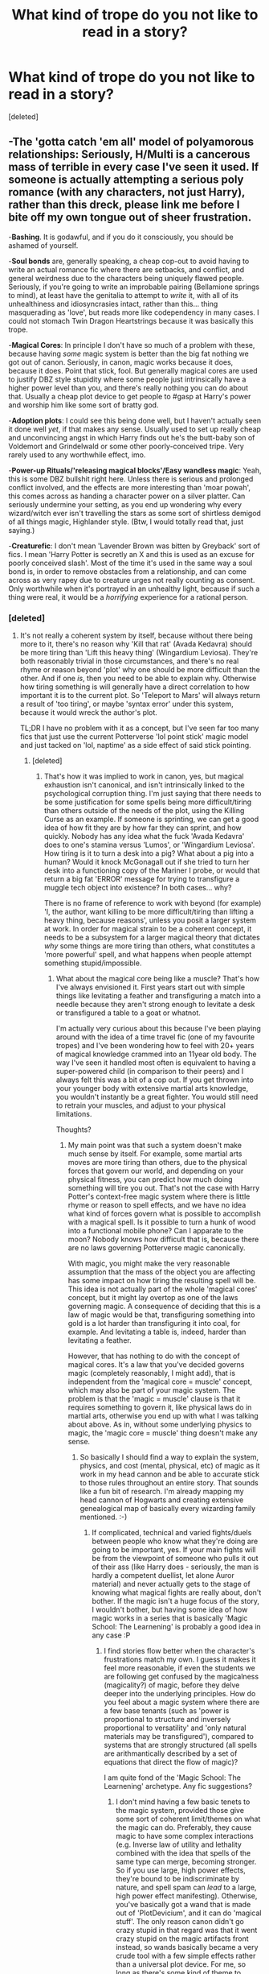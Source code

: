 #+TITLE: What kind of trope do you not like to read in a story?

* What kind of trope do you not like to read in a story?
:PROPERTIES:
:Score: 27
:DateUnix: 1463737217.0
:DateShort: 2016-May-20
:FlairText: Discussion
:END:
[deleted]


** -*The 'gotta catch 'em all' model of polyamorous relationships*: Seriously, H/Multi is a cancerous mass of terrible in every case I've seen it used. If someone is actually attempting a serious poly romance (with any characters, not just Harry), rather than this dreck, please link me before I bite off my own tongue out of sheer frustration.

-*Bashing*. It is godawful, and if you do it consciously, you should be ashamed of yourself.

-*Soul bonds* are, generally speaking, a cheap cop-out to avoid having to write an actual romance fic where there are setbacks, and conflict, and general weirdness due to the characters being uniquely flawed people. Seriously, if you're going to write an improbable pairing (Bellamione springs to mind), at least have the genitalia to attempt to /write/ it, with all of its unhealthiness and idiosyncrasies intact, rather than this... thing masquerading as 'love', but reads more like codependency in many cases. I could not stomach Twin Dragon Heartstrings because it was basically this trope.

-*Magical Cores*: In principle I don't have so much of a problem with these, because having /some/ magic system is better than the big fat nothing we got out of canon. Seriously, in canon, magic works because it does, because it does. Point that stick, fool. But generally magical cores are used to justify DBZ style stupidity where some people just intrinsically have a higher power level than you, and there's really nothing you can do about that. Usually a cheap plot device to get people to #gasp at Harry's power and worship him like some sort of bratty god.

-*Adoption plots*: I could see this being done well, but I haven't actually seen it done well /yet/, if that makes any sense. Usually used to set up really cheap and unconvincing angst in which Harry finds out he's the butt-baby son of Voldemort and Grindelwald or some other poorly-conceived tripe. Very rarely used to any worthwhile effect, imo.

-*Power-up Rituals/'releasing magical blocks'/Easy wandless magic*: Yeah, this is some DBZ bullshit right here. Unless there is serious and prolonged conflict involved, and the effects are more interesting than 'moar powah', this comes across as handing a character power on a silver platter. Can seriously undermine your setting, as you end up wondering why every wizard/witch ever isn't travelling the stars as some sort of shirtless demigod of all things magic, Highlander style. (Btw, I would totally read that, just saying.)

-*Creaturefic*: I don't mean 'Lavender Brown was bitten by Greyback' sort of fics. I mean 'Harry Potter is secretly an X and this is used as an excuse for poorly conceived slash'. Most of the time it's used in the same way a soul bond is, in order to remove obstacles from a relationship, and can come across as very rapey due to creature urges not really counting as consent. Only worthwhile when it's portrayed in an unhealthy light, because if such a thing were real, it would be a /horrifying/ experience for a rational person.
:PROPERTIES:
:Author: LordSunder
:Score: 38
:DateUnix: 1463743890.0
:DateShort: 2016-May-20
:END:

*** [deleted]
:PROPERTIES:
:Score: 5
:DateUnix: 1463745984.0
:DateShort: 2016-May-20
:END:

**** It's not really a coherent system by itself, because without there being more to it, there's no reason why 'Kill that rat' (Avada Kedavra) should be more tiring than 'Lift this heavy thing' (Wingardium Leviosa). They're both reasonably trivial in those circumstances, and there's no real rhyme or reason beyond 'plot' why one should be more difficult than the other. And if one /is/, then you need to be able to explain why. Otherwise how tiring something is will generally have a direct correlation to how important it is to the current plot. So 'Teleport to Mars' will always return a result of 'too tiring', or maybe 'syntax error' under this system, because it would wreck the author's plot.

TL;DR I have no problem with it as a concept, but I've seen far too many fics that just use the current Potterverse 'lol point stick' magic model and just tacked on 'lol, naptime' as a side effect of said stick pointing.
:PROPERTIES:
:Author: LordSunder
:Score: 11
:DateUnix: 1463747005.0
:DateShort: 2016-May-20
:END:

***** [deleted]
:PROPERTIES:
:Score: 4
:DateUnix: 1463748179.0
:DateShort: 2016-May-20
:END:

****** That's how it was implied to work in canon, yes, but magical exhaustion isn't canonical, and isn't intrinsically linked to the psychological corruption thing. I'm just saying that there needs to be some justification for some spells being more difficult/tiring than others outside of the needs of the plot, using the Killing Curse as an example. If someone is sprinting, we can get a good idea of how fit they are by how far they can sprint, and how quickly. Nobody has any idea what the fuck 'Avada Kedavra' does to one's stamina versus 'Lumos', or 'Wingardium Leviosa'. How tiring is it to turn a desk into a pig? What about a pig into a human? Would it knock McGonagall out if she tried to turn her desk into a functioning copy of the Mariner I probe, or would that return a big fat 'ERROR' message for trying to transfigure a muggle tech object into existence? In both cases... why?

There is no frame of reference to work with beyond (for example) 'I, the author, want killing to be more difficult/tiring than lifting a heavy thing, because reasons', unless you posit a larger system at work. In order for magical strain to be a coherent concept, it needs to be a subsystem for a larger magical theory that dictates /why/ some things are more tiring than others, what constitutes a 'more powerful' spell, and what happens when people attempt something stupid/impossible.
:PROPERTIES:
:Author: LordSunder
:Score: 5
:DateUnix: 1463751154.0
:DateShort: 2016-May-20
:END:

******* What about the magical core being like a muscle? That's how I've always envisioned it. First years start out with simple things like levitating a feather and transfiguring a match into a needle because they aren't strong enough to levitate a desk or transfigured a table to a goat or whatnot.

I'm actually very curious about this because I've been playing around with the idea of a time travel fic (one of my favourite tropes) and I've been wondering how to feel with 20+ years of magical knowledge crammed into an 11year old body. The way I've seen it handled most often is equivalent to having a super-powered child (in comparison to their peers) and I always felt this was a bit of a cop out. If you get thrown into your younger body with extensive martial arts knowledge, you wouldn't instantly be a great fighter. You would still need to retrain your muscles, and adjust to your physical limitations.

Thoughts?
:PROPERTIES:
:Author: jfinner1
:Score: 6
:DateUnix: 1463763629.0
:DateShort: 2016-May-20
:END:

******** My main point was that such a system doesn't make much sense by itself. For example, some martial arts moves are more tiring than others, due to the physical forces that govern our world, and depending on your physical fitness, you can predict how much doing something will tire you out. That's not the case with Harry Potter's context-free magic system where there is little rhyme or reason to spell effects, and we have no idea what kind of forces govern what is possible to accomplish with a magical spell. Is it possible to turn a hunk of wood into a functional mobile phone? Can I apparate to the moon? Nobody knows how difficult that is, because there are no laws governing Potterverse magic canonically.

With magic, you might make the very reasonable assumption that the mass of the object you are affecting has some impact on how tiring the resulting spell will be. This idea is not actually part of the whole 'magical cores' concept, but it might lay overtop as one of the laws governing magic. A consequence of deciding that this is a law of magic would be that, transfiguring something into gold is a lot harder than transfiguring it into coal, for example. And levitating a table is, indeed, harder than levitating a feather.

However, that has nothing to do with the concept of magical cores. It's a law that you've decided governs magic (completely reasonably, I might add), that is independent from the 'magical core = muscle' concept, which may also be part of your magic system. The problem is that the 'magic = muscle' clause is that it requires something to govern it, like physical laws do in martial arts, otherwise you end up with what I was talking about above. As in, without some underlying physics to magic, the 'magic core = muscle' thing doesn't make any sense.
:PROPERTIES:
:Author: LordSunder
:Score: 4
:DateUnix: 1463772582.0
:DateShort: 2016-May-20
:END:

********* So basically I should find a way to explain the system, physics, and cost (mental, physical, etc) of magic as it work in my head cannon and be able to accurate stick to those rules throughout an entire story. That sounds like a fun bit of research. I'm already mapping my head cannon of Hogwarts and creating extensive genealogical map of basically every wizarding family mentioned. :-)
:PROPERTIES:
:Author: jfinner1
:Score: 3
:DateUnix: 1463776101.0
:DateShort: 2016-May-21
:END:

********** If complicated, technical and varied fights/duels between people who know what they're doing are going to be important, yes. If your main fights will be from the viewpoint of someone who pulls it out of their ass (like Harry does - seriously, the man is hardly a competent duellist, let alone Auror material) and never actually gets to the stage of knowing what magical fights are really about, don't bother. If the magic isn't a huge focus of the story, I wouldn't bother, but having some idea of how magic works in a series that is basically 'Magic School: The Learnening' is probably a good idea in any case :P
:PROPERTIES:
:Author: LordSunder
:Score: 2
:DateUnix: 1463780921.0
:DateShort: 2016-May-21
:END:

*********** I find stories flow better when the character's frustrations match my own. I guess it makes it feel more reasonable, if even the students we are following get confused by the magicalness (magicality?) of magic, before they delve deeper into the underlying principles. How do you feel about a magic system where there are a few base tenants (such as 'power is proportional to structure and inversely proportional to versatility' and 'only natural materials may be transfigured'), compared to systems that are strongly structured (all spells are arithmantically described by a set of equations that direct the flow of magic)?

I am quite fond of the 'Magic School: The Learnening' archetype. Any fic suggestions?
:PROPERTIES:
:Author: Execute13
:Score: 1
:DateUnix: 1464775701.0
:DateShort: 2016-Jun-01
:END:

************ I don't mind having a few basic tenets to the magic system, provided those give some sort of coherent limit/themes on what the magic can do. Preferably, they cause magic to have some complex interactions (e.g. Inverse law of utility and lethality combined with the idea that spells of the same type can merge, becoming stronger. So if you use large, high power effects, they're bound to be indiscriminate by nature, and spell spam can /lead/ to a large, high power effect manifesting). Otherwise, you've basically got a wand that is made out of 'PlotDevicium', and it can do 'magical stuff'. The only reason canon didn't go crazy stupid in that regard was that it went crazy stupid on the magic artifacts front instead, so wands basically became a very crude tool with a few simple effects rather than a universal plot device. For me, so long as there's some kind of theme to magic, rather than a vague 'it can do stuff when you point stick', I'll probably be okay with it.

As for recommendations... well, obviously there's The Arithmancer, and Applied Cultural Anthropology, which I linked a little further down, but I honestly haven't found too many good ones that I remember in this vein. It's kind of sad, but I think it has to do with the majority of fanfic being about shipping, and these fics we're looking for are often genfic, or light shipping at most. Probably doesn't help that I've mostly been reading SwanQueen stuff over on the OUAT archives lately, sorry.

Thinking about it, though, there's an original fic, linkfp(Mother of Learning), which is a complex multi-groundhog-loop story that focuses a great deal on one man's ability to learn, both in and out of magic school.
:PROPERTIES:
:Author: LordSunder
:Score: 2
:DateUnix: 1464814632.0
:DateShort: 2016-Jun-02
:END:

************* [[http://www.fictionpress.com/s/2961893/1/][*/Mother of Learning/*]] by [[https://www.fictionpress.com/u/804592/nobody103][/nobody103/]]

#+begin_quote
  Zorian, a mage in training, only wanted to finish his education in peace. Now he struggles to find answers as he finds himself repeatedly reliving the same month. 'Groundhog's day' style setup in a fantasy world.
#+end_quote

^{/Site/: [[http://www.fictionpress.com/][FictionPress]] *|* /Category/: Fantasy *|* /Rated/: Fiction T *|* /Chapters/: 53 *|* /Words/: 392,225 *|* /Reviews/: 2,286 *|* /Favs/: 1,875 *|* /Follows/: 2,414 *|* /Updated/: 5/15 *|* /Published/: 10/17/2011 *|* /id/: 2961893 *|* /Language/: English *|* /Genre/: Adventure/Mystery *|* /Download/: [[http://ficsave.com/?story_url=https://www.fictionpress.com/s/2961893/1/Mother-of-Learning&format=epub&auto_download=yes][EPUB]] or [[http://ficsave.com/?story_url=https://www.fictionpress.com/s/2961893/1/Mother-of-Learning&format=mobi&auto_download=yes][MOBI]]}

--------------

*FanfictionBot*^{1.3.7} *|* [[[https://github.com/tusing/reddit-ffn-bot/wiki/Usage][Usage]]] | [[[https://github.com/tusing/reddit-ffn-bot/wiki/Changelog][Changelog]]] | [[[https://github.com/tusing/reddit-ffn-bot/issues/][Issues]]] | [[[https://github.com/tusing/reddit-ffn-bot/][GitHub]]] | [[[https://www.reddit.com/message/compose?to=tusing][Contact]]]

^{/New in this version: PM request support!/}
:PROPERTIES:
:Author: FanfictionBot
:Score: 1
:DateUnix: 1464814706.0
:DateShort: 2016-Jun-02
:END:


******* [deleted]
:PROPERTIES:
:Score: 2
:DateUnix: 1463751816.0
:DateShort: 2016-May-20
:END:

******** Hate to say it, but it doesn't actually solve the problem. It just formalises the 'magical tiredness' into an in-universe mana bar. They still generally don't say why a spell is more draining to someone's magical core, just that it is, because reasons. Personally, I think such a system works fine for videogames, where your list of magical effects is fairly limited (and stupid effects like desk-to-space-probe cannot be attempted), because you can actually see the mana bar tick up/down. For written stuff, if you're going to get that crunchy, I'd probably scrap the mana system and just work out what makes a spell difficult to cast in the first place. And not every story needs to be this crunchy, but some people try to do it, or shoehorn in magical tiredness where it makes no sense.

linkffn(The Arithmancer) had some cool mathematical justifications for spell complexity, for instance, and linkffn(Applied Cultural Anthropology) touched on it with its Transfiguration Basics system.
:PROPERTIES:
:Author: LordSunder
:Score: 4
:DateUnix: 1463752760.0
:DateShort: 2016-May-20
:END:

********* u/munin295:
#+begin_quote
  For written stuff, if you're going to get that crunchy, I'd probably scrap the mana system and just work out what makes a spell difficult to cast in the first place.
#+end_quote

Canon, a number of spells are difficult to cast because they're not just about words and wand movements, but about putting yourself into the correct state of mind (seriously, have you ever tried to induce in yourself a specific emotional state?). The patronus requires happiness, the crucio requires that you want to hurt, etc. Voldemort is scary because he can cast killing curses all day (because really he wants to kill /everyone/ so no one can challenge him) whereas other death eaters just want power/money/etc. and have to induce a murderous rage each time (I'm just guessing here).
:PROPERTIES:
:Author: munin295
:Score: 4
:DateUnix: 1463763605.0
:DateShort: 2016-May-20
:END:

********** Yeah, seems legit, although it wasn't really used to much effect in canon, sadly. Like, the spellcasting got less interesting and varied as the series went on, so part of Voldie spamming AKs everywhere was at least partly because it seemed like Rowling couldn't think of anything more interesting/effective for him to do in scene. Applied Cultural Anthropology went into this idea though, somewhat, with Hermione's ability to cast a Stunner during... first or second year, forget which, is mentioned as a sign that she could easily become a dark witch. Basically, because in that fic, using the Stunning Charm requires forcing your will onto another ('I will /make/ you unconscious.') and is therefore thematically linked to similar spells... a category which happens to include the Imperius. Shielding charms are linked to the strong visceral need to protect things (usually yourself), and therefore come most easily to Harry out of the trio, for instance.

Interesting, either way, if you apply it to the magic system as a whole rather than specific 'special' spells like the Patronus. Wish JKR had taken the time to do this.
:PROPERTIES:
:Author: LordSunder
:Score: 2
:DateUnix: 1463780542.0
:DateShort: 2016-May-21
:END:


********* [[http://www.fanfiction.net/s/9238861/1/][*/Applied Cultural Anthropology, or/*]] by [[https://www.fanfiction.net/u/2675402/jacobk][/jacobk/]]

#+begin_quote
  ... How I Learned to Stop Worrying and Love the Cruciatus. Albus Dumbledore always worried about the parallels between Harry Potter and Tom Riddle. But let's be honest, Harry never really had the drive to be the next dark lord. Of course, things may have turned out quite differently if one of the other muggle-raised Gryffindors wound up in Slytherin instead.
#+end_quote

^{/Site/: [[http://www.fanfiction.net/][fanfiction.net]] *|* /Category/: Harry Potter *|* /Rated/: Fiction T *|* /Chapters/: 18 *|* /Words/: 162,375 *|* /Reviews/: 2,419 *|* /Favs/: 3,757 *|* /Follows/: 4,836 *|* /Updated/: 4/27 *|* /Published/: 4/26/2013 *|* /id/: 9238861 *|* /Language/: English *|* /Genre/: Adventure *|* /Characters/: Hermione G., Severus S. *|* /Download/: [[http://www.p0ody-files.com/ff_to_ebook/ffn-bot/index.php?id=9238861&source=ff&filetype=epub][EPUB]] or [[http://www.p0ody-files.com/ff_to_ebook/ffn-bot/index.php?id=9238861&source=ff&filetype=mobi][MOBI]]}

--------------

[[http://www.fanfiction.net/s/10070079/1/][*/The Arithmancer/*]] by [[https://www.fanfiction.net/u/5339762/White-Squirrel][/White Squirrel/]]

#+begin_quote
  Hermione grows up as a maths whiz instead of a bookworm and tests into Arithmancy in her first year. With the help of her friends and Professor Vector, she puts her superhuman spellcrafting skills to good use in the fight against Voldemort. Years 1-4. Sequel posted.
#+end_quote

^{/Site/: [[http://www.fanfiction.net/][fanfiction.net]] *|* /Category/: Harry Potter *|* /Rated/: Fiction T *|* /Chapters/: 84 *|* /Words/: 529,129 *|* /Reviews/: 3,510 *|* /Favs/: 2,896 *|* /Follows/: 2,909 *|* /Updated/: 8/22/2015 *|* /Published/: 1/31/2014 *|* /Status/: Complete *|* /id/: 10070079 *|* /Language/: English *|* /Characters/: Harry P., Ron W., Hermione G., S. Vector *|* /Download/: [[http://www.p0ody-files.com/ff_to_ebook/ffn-bot/index.php?id=10070079&source=ff&filetype=epub][EPUB]] or [[http://www.p0ody-files.com/ff_to_ebook/ffn-bot/index.php?id=10070079&source=ff&filetype=mobi][MOBI]]}

--------------

*FanfictionBot*^{1.3.7} *|* [[[https://github.com/tusing/reddit-ffn-bot/wiki/Usage][Usage]]] | [[[https://github.com/tusing/reddit-ffn-bot/wiki/Changelog][Changelog]]] | [[[https://github.com/tusing/reddit-ffn-bot/issues/][Issues]]] | [[[https://github.com/tusing/reddit-ffn-bot/][GitHub]]] | [[[https://www.reddit.com/message/compose?to=%2Fu%2Ftusing][Contact]]]

^{/New in this version: PM request support!/}
:PROPERTIES:
:Author: FanfictionBot
:Score: 0
:DateUnix: 1463752880.0
:DateShort: 2016-May-20
:END:


**** If you do any kind of exhaustion, go ahead and do any kind but magical. Physical, mental, just plain motivational exhaustion can limit characters without straying too far from canon. Dueling can be physically exhausting, focusing too hard can give you a headache, maybe there's even some kind of backlash from a failed spell? It happened with Ron, but that was a broken wand (and that's something else someone can explore, how exactly a broken wand malfunctions).
:PROPERTIES:
:Author: Averant
:Score: 13
:DateUnix: 1463747286.0
:DateShort: 2016-May-20
:END:


**** It belongs with people who say "casted".

The past tense of cast is cast.
:PROPERTIES:
:Author: Krististrasza
:Score: 3
:DateUnix: 1463756826.0
:DateShort: 2016-May-20
:END:


*** I'll admit that soul bonds are a guilty pleasure of mine (only Harry/Ginny though) but everything you say about them is true.
:PROPERTIES:
:Author: RealityWanderer
:Score: 4
:DateUnix: 1463754798.0
:DateShort: 2016-May-20
:END:


*** [Still giggling over the first sentence]

Okay, so it probably doesn't make much difference but Harry/Harem is where the pokemaster shit happens. Harry/Multi is just a very shorthand way of saying 'Harry has more than one or two intimate relationships during the span of the story'. Polyamory is where the relationship happens between all three (or more) at the same time in equal measure. This is shorthand for "it's Harry/Harem but we're trying to not be unrepentant pervs about it".
:PROPERTIES:
:Author: wordhammer
:Score: 3
:DateUnix: 1463762879.0
:DateShort: 2016-May-20
:END:

**** u/deleted:
#+begin_quote
  Harry/Multi is just a very shorthand way of saying 'Harry has more than one or two intimate relationships during the span of the story.'
#+end_quote

Oh, if only that were true in more cases. Care to link a few examples? In my experience, In my experience H/Multi is usually equivalent to harem, and that usually means the aforementioned "cancerous mass of terrible." I suppose I may have missed a few, because I no longer even click on those at all.
:PROPERTIES:
:Score: 2
:DateUnix: 1463836243.0
:DateShort: 2016-May-21
:END:


** - Harry Potter-Lord-of-Everything-there-is
- Goblins worshipping him because he used the correct greeting
- Magical Core growing ten times the size because of magical blocks
- marriage contracts
- Harry having a special-ass wand or even staff that makes everyone around him #gasp
:PROPERTIES:
:Author: Anukhet
:Score: 20
:DateUnix: 1463741471.0
:DateShort: 2016-May-20
:END:

*** [deleted]
:PROPERTIES:
:Score: 2
:DateUnix: 1463742899.0
:DateShort: 2016-May-20
:END:

**** Not a fan of overly smutty scenes; most of them are just horribly written as well. Explicit violence I am totally okay with, though.
:PROPERTIES:
:Author: Anukhet
:Score: 7
:DateUnix: 1463743246.0
:DateShort: 2016-May-20
:END:

***** [deleted]
:PROPERTIES:
:Score: 2
:DateUnix: 1463752025.0
:DateShort: 2016-May-20
:END:

****** For me, both is important and it needs proper balance. I neither want an action movie, nor a full-on chick-flic. I want a story with properly fleshed out romance and action scenes that can be over the top but shouldn't overly rely on tropes.
:PROPERTIES:
:Author: Anukhet
:Score: 2
:DateUnix: 1463752179.0
:DateShort: 2016-May-20
:END:


****** Personally I dislike romance in fics, so action>romance, but like [[/u/Anukhet]] said, don't make it an action movie, have character development.
:PROPERTIES:
:Author: Triliro
:Score: 1
:DateUnix: 1463952545.0
:DateShort: 2016-May-23
:END:


*** The wand can be done right, but only if it isn't obvious to everyone that it's special and if there's a good reason for it beyond just Harry is the most special person ever.
:PROPERTIES:
:Author: LaceyBarbedWire
:Score: 2
:DateUnix: 1463758640.0
:DateShort: 2016-May-20
:END:


** I agree with a lot of these but I'll just put the one that gets me to NOPE out of a story the fastest:

*30 pages of occlumancy landscape building** WHY is this even a thing!? WTF do I give a crap about some magical mind palace?! Move the plot along or STFU.
:PROPERTIES:
:Author: paperhurts
:Score: 13
:DateUnix: 1463759786.0
:DateShort: 2016-May-20
:END:

*** Mindscapes and "occlumency shields" make me roll my eyes, hard. [[http://i.memecaptain.com/gend_images/MT0JxQ.jpg][That's not how it works.]]
:PROPERTIES:
:Author: jeffala
:Score: 4
:DateUnix: 1463763845.0
:DateShort: 2016-May-20
:END:

**** True, but linkffn(Lessons With Hagrid) is probably the best of the lot.
:PROPERTIES:
:Author: Averant
:Score: 13
:DateUnix: 1463764874.0
:DateShort: 2016-May-20
:END:

***** [[http://www.fanfiction.net/s/7512124/1/][*/Lessons With Hagrid/*]] by [[https://www.fanfiction.net/u/2713680/NothingPretentious][/NothingPretentious/]]

#+begin_quote
  "Have you found out how to get past that beast of Hagrid's yet?" ...Snape kicks Harry out of 'Remedial Potions', but as we know from The Philosopher's Stone, there is another Occlumens in the school good enough to keep out the Dark Lord. Stupid oneshot.
#+end_quote

^{/Site/: [[http://www.fanfiction.net/][fanfiction.net]] *|* /Category/: Harry Potter *|* /Rated/: Fiction T *|* /Words/: 4,357 *|* /Reviews/: 502 *|* /Favs/: 2,702 *|* /Follows/: 477 *|* /Published/: 10/31/2011 *|* /Status/: Complete *|* /id/: 7512124 *|* /Language/: English *|* /Genre/: Humor/Fantasy *|* /Characters/: Rubeus H. *|* /Download/: [[http://www.p0ody-files.com/ff_to_ebook/ffn-bot/index.php?id=7512124&source=ff&filetype=epub][EPUB]] or [[http://www.p0ody-files.com/ff_to_ebook/ffn-bot/index.php?id=7512124&source=ff&filetype=mobi][MOBI]]}

--------------

*FanfictionBot*^{1.3.7} *|* [[[https://github.com/tusing/reddit-ffn-bot/wiki/Usage][Usage]]] | [[[https://github.com/tusing/reddit-ffn-bot/wiki/Changelog][Changelog]]] | [[[https://github.com/tusing/reddit-ffn-bot/issues/][Issues]]] | [[[https://github.com/tusing/reddit-ffn-bot/][GitHub]]] | [[[https://www.reddit.com/message/compose?to=%2Fu%2Ftusing][Contact]]]

^{/New in this version: PM request support!/}
:PROPERTIES:
:Author: FanfictionBot
:Score: 1
:DateUnix: 1463764927.0
:DateShort: 2016-May-20
:END:


**** I'm curious. How does it work? I've always found it to be a fascinating subject.
:PROPERTIES:
:Author: jfinner1
:Score: 2
:DateUnix: 1463767823.0
:DateShort: 2016-May-20
:END:

***** The way I understood it, from reading the books, was this:

The legilimencer is suspicious of his victim. Suspicious of something that would be associated with the emotion of guilt or fear (or even happiness). The guilt or fear emotion is tied to a memory. The legilimencer traces the emotion to the memory. He sees the memory and knows why the person is guilty or fearful.

The occlumencer, in order to evade the legilimency, clears his mind, "emptying himself of emotions" because the emotion is the breadcrumb to the memory. It would probably require a strong will.

#+begin_quote
  I told you to empty yourself of emotion! ... Fools who wear their hearts proudly on their sleeves, who cannot control their emotions, who wallow in sad memories and allow themselves to be provoked this easily --- weak people, in other words --- they stand no chance against his powers! He will penetrate your mind with absurd ease, Potter! -- /Snape, OotP/
#+end_quote
:PROPERTIES:
:Author: jeffala
:Score: 7
:DateUnix: 1463769861.0
:DateShort: 2016-May-20
:END:

****** Huh. That is extremely interesting. And not a way I had looked at it before. I will have to think more on this.
:PROPERTIES:
:Author: jfinner1
:Score: 3
:DateUnix: 1463776381.0
:DateShort: 2016-May-21
:END:

******* It's also possible, from Snape's wording there, that *any* emotion can lead to the memories that are sought, not necessarily only those closely associated with that memory.
:PROPERTIES:
:Author: jeffala
:Score: 4
:DateUnix: 1463777419.0
:DateShort: 2016-May-21
:END:


****** That hardly explains how a legilimencer can read a person mind and know what spell they are about to cast(like snape does vs harry)
:PROPERTIES:
:Author: Otium20
:Score: 2
:DateUnix: 1463779337.0
:DateShort: 2016-May-21
:END:

******* No, it doesn't. But don't blame me because that use of legilimency is inconsistent with /OotP/'s description of it. Nowhere in Snape's "lessons" did it mention divining what someone is /about/ to do. It's about accessing their memory (and in at least Harry's case, influencing their behavior).

*Edit:* Though it is consistent if you consider this: Harry was angry. He was thinking of hurting Snape. He was remembering the page with the incantation, "sectumsempra, for enemies". In this manner, Snape could trace the anger to the memory of the the page and then know what he should defend against.
:PROPERTIES:
:Author: jeffala
:Score: 7
:DateUnix: 1463779666.0
:DateShort: 2016-May-21
:END:

******** I think this is mostly where the fic idea that Snape intentionally taught Harry incorrectly comes from.
:PROPERTIES:
:Author: redwings159753
:Score: 2
:DateUnix: 1463799551.0
:DateShort: 2016-May-21
:END:


*** I Like the idea but few do it well, turning what could be an interesting trope into a shite cliche.

I do want to combine this with the ideas of memory palaces, though. It feels like there's something workable there.

I did it with my Darkness!Harry story somewhat because I had forgotten how occlumency worked in canon.
:PROPERTIES:
:Author: viol8er
:Score: 1
:DateUnix: 1463786364.0
:DateShort: 2016-May-21
:END:


** Manipulative Dumbledore is terrible *always*
:PROPERTIES:
:Author: yarglethatblargle
:Score: 11
:DateUnix: 1463745221.0
:DateShort: 2016-May-20
:END:


** Super Harry. I've been reading Abraxas and it's kind of grating.
:PROPERTIES:
:Score: 10
:DateUnix: 1463758973.0
:DateShort: 2016-May-20
:END:


** Nice Goblins: The people, lore wise, are oppresed, a warrior race, and just plain greedy. Simple gestures of kindness won't cut it.

Potter, Lord of Everything: I know that wars need money, but getting money out of no-where breaks immersion.

Too thick Plot Armor a.k.a Potter does everything right: He's human and magic can't solve everything. Everyone is falliable; that why there's a manipulative Dumbledore trope.

Finally, Godlike Potter pre or during Hogwarts: even if the Author employs the Potter is naturally powerful and the assimilation of Riddle's soul, it takes time for the body to use and get used to that power.
:PROPERTIES:
:Author: firingmahlazors
:Score: 7
:DateUnix: 1463745303.0
:DateShort: 2016-May-20
:END:


** Twin speak (that thing where they complete each others' sentences).

Smut.

Magical cores.

Ice Queen Daphne.
:PROPERTIES:
:Author: __Pers
:Score: 7
:DateUnix: 1463765966.0
:DateShort: 2016-May-20
:END:

*** u/Karinta:
#+begin_quote
  Smut.
#+end_quote

The /entire concept?/
:PROPERTIES:
:Author: Karinta
:Score: 2
:DateUnix: 1463799163.0
:DateShort: 2016-May-21
:END:

**** The question was what tropes do /you/ not like to read in a story, and I agree that in general, I don't want to read smut. At best I'll just skip it, and if it annoys me enough I'll quit it entirely.
:PROPERTIES:
:Score: 2
:DateUnix: 1463836554.0
:DateShort: 2016-May-21
:END:


** Magical Cores and Wizard Oaths.

I always liked the idea that the only limit to magic is your knowledge of it (with the exception of some spells that require emotions as fuel). Magical Cores try to explain magic, which is unnecessary. Magic just is, period (at least in this universe).

Wizard Oaths are boring writing, lazy character development and I always feel cheated out of a great trust-building dialogue between two characters when its used. It also makes no sense. If a Wizards Oath takes your magic if broken, why not use it /constantly/ for court? The sheer concept of a Wizards Oath makes any court system invalid, since you only need one dude who listens to your oath and if you're guilty you lost your magic.

Speaking about whitewashing: I do like it if, for example, Bellatrix turns out to be a victim of total control. Those kind of ideas are entertaining to read, because they mix up some power structures. What I do not like is if the author tries to defend actions like the murder of civilians, rape, genocide,... with some speech about how the bad bad mudbloods don't care about our magical society.

Bashing... well, yea. It has the potential to be funny if its completely over the top and the fic is crack anyway. But it is and will always be abysmal writing the moment its meant seriously.
:PROPERTIES:
:Author: Fulminanz
:Score: 5
:DateUnix: 1463739648.0
:DateShort: 2016-May-20
:END:

*** u/munin295:
#+begin_quote
  If a Wizards Oath takes your magic if broken, why not use it constantly for court?
#+end_quote

The idea of deliberately putting your magic or even your life on the line based on a statement expressed in the English language is insane. Unfortunately, unbreakable vows are canon so wizarding oaths aren't too much of a stretch.
:PROPERTIES:
:Author: munin295
:Score: 7
:DateUnix: 1463762049.0
:DateShort: 2016-May-20
:END:


*** u/Karinta:
#+begin_quote
  how the bad bad mudbloods don't care about our magical society.
#+end_quote

I honestly don't understand when fanfic authors try to push that either...
:PROPERTIES:
:Author: Karinta
:Score: 5
:DateUnix: 1463799354.0
:DateShort: 2016-May-21
:END:


** *Soul bonding:* Can't stand the idea of it. It's a crouch for the writer to avoid actually have to have to write out two people falling for each other... which is the best part!

*Harems:* If you're writing a harem fic, chances are you don't have the ability to characterise for an ensemble cast to begin with. The head of the harem is invariably meant to be perfection in all thins and the girls are interchangeable hairstyles and little else.

*Harry/Hermione:* I just don't get it and I think that stems from my rejection of the movies. In them, Hermione is presented as this all round kick ass chick free of any weakness or rough edge and consequently uninteresting. Ron is demonized in the movies to an all most crackfic level. Seriously, fuck those movies. The whole point of Harry and Hermione's friendship is that it's just that, they value each other for something other than their respective bits.

*Friendly Goblins* I've seen this term used a number of times but for me it's inaccurate to say that the problem is that they are specifically friendly. The problem is that they have no agenda other than to be impressed by Harry/Insert. All Harry has to do is say "my your gold always flow/death to your enemies" and the goblins just completely forget about a millennia of inter-species conflict!

Apart from that its the usual: cores, basalisk wand, parselmagic, harry-perveral-gryffindor-black-merlin-jesus-kilmister..... Harry you're a(n) [shadowmage/pheonix wolf/Incubus/necromancer] oh and martial arts training!

*[EDIT] I forgot Greater-Good Dumbledore*. The whole concept is something that Albus had been running from and ashamed of for about a century when the books start. The idea that he would use the ideology of the man who was partly responsible for his sisters death is ridiculous and the popularity of the trope is probably due in large part to Micheal Gambon playing Dumbledore as a complete arsehole in the movie.
:PROPERTIES:
:Author: Faeriniel
:Score: 15
:DateUnix: 1463741900.0
:DateShort: 2016-May-20
:END:

*** [deleted]
:PROPERTIES:
:Score: 4
:DateUnix: 1463742482.0
:DateShort: 2016-May-20
:END:

**** Combat in the HP universe doesn't function particularly well on a mechanical level, that's not a bad thing, and JK seemed to understand this and designed her encounters appropriately. I'll give a counter example first:

*The Stormlight Archive* by Brandon Sanderson has a very well defined 'supernatural system' that adheres to strict rules and limitations. He can therefor write a sequence about one of his characters coming into conflict with those limitations and achieve a level of drama, which is what we're all here for in the end. He is then free to layer on other story elements to bolster the scene.

The Harry Potter system has very few rules and even those are vaguely defined. From my experience a lot of writers ignore this and think that simply writing /'Harry drew his supercool wand and shot this spell that I've just pulled out of my ass and it hit the baddy and it was awesome, trust me!"/ This I think is the wrong way to go about things. One should focus on what you are fighting over, not the fight itself. Every major conflict is presented this way in cannon. When Harry faces Quirrell, JK doesn't start wasting words on stuff like "/The power of his mothers sacrifice burnt white hot within his soul, stoking his magic into a towering tempest of power, he turned to Quirrell and unleashed everything he had..../" Instead she focuses on the characters desires. Same thing in the graveyard, Cedric is dropped to let you know the stakes have been raised, then its about Voldie playing with Harry and Harry's *desire* to return to Hogwarts to sound the alarm.

To many writers add blood and viscera straying all over the place without considering the impact on the narrative.
:PROPERTIES:
:Author: Faeriniel
:Score: 12
:DateUnix: 1463744084.0
:DateShort: 2016-May-20
:END:

***** I hope you don't mind me saying this, but I find that vagueness to be a major weakness of the Potterverse. Things just happen because 'Lol whimsy', and there's no system to fall back on, so of course you get people doing the 'pull-a-spell-from-my-arse' thing. It's the only thing you /can/ do if you're trying to portray a fight that's more technical than two children throwing rocks at each other in the middle of a field. Unless you're willing to go the extra mile, make it an AU, and come up with a coherent magical system in your own time like Rowling could have done when she wrote canon, I guess. 'I want something to happen' isn't a coherent magic system either, and it only worked for the Quirrell scene because Harry had no idea what he was doing. If you want to write a scene between two competent fighters (Dumbledore and Voldemort from Dumbledore's perspective, perhaps), you need some sort of framework for the magic they're slinging around (and both characters should /know/ what's generally possible under said framework), otherwise they're basically playing Cops and Robbers.

Sometimes the emotional angle works, but not everyone wants to write like that, and some people want the Potterverse to have some internal consistency to its magic. Just... not everyone is /good/ at it :P
:PROPERTIES:
:Author: LordSunder
:Score: 13
:DateUnix: 1463745986.0
:DateShort: 2016-May-20
:END:

****** Yes, those two options (vaugery and systemised) seem diametrically opposed. It basically comes down to the central flaw/quirk of the series; the evolution from children's fiction into young adult blockbuster. Paradoxically though, I doubt we would be having this conversation if that flaw did not exist. HP fanfiction is SO much more popular than anything else and I believe it's due to the disconnect between the first and last book. It tempts the reader to find a rational, teases them with a hope of some grand unifying theory!

Even [[http://coppermind.net/wiki/Sanderson's_Laws_of_Magic][Sanderson's rules of magic]] cannot properly denote were exactly HP should stand. You should really take a look at it if you haven't read any of his works.

My prior critique was perhaps to broad. I personally enjoy the fannon concept of 'spell strain', of it working just like a muscle and I'm surprised that never seeped into the original series. But in an effort to be more narrow in my focus, I think you've hit the nail on the head, too few writers who clearly desire a rules based magic system put in the effort of building it into their fic. I read one regrettable bit of fantasy once about Prick!Harry flying around on a Thestral and casting a spell that stopped peoples hearts, that was also invisible and unblockable...

To re-imagine the universe through a 'Hard magic' lens while still taking into account what actually happened in cannon would be a laborious task that few are up to.

Damn it, now I'm tempted!
:PROPERTIES:
:Author: Faeriniel
:Score: 7
:DateUnix: 1463747066.0
:DateShort: 2016-May-20
:END:

******* Do it. I would read it so hard :D

I've been wanting to do something where magic was based off of late medieval astrology, but the workload is daunting. I would have to come up with suites of spells that are associated with the various astrological bodies, and how those spells were affected by the movements of the planets. Potions would need to be completely overhauled to make some kind of coherent system. But you would have more 'crap, we don't know the right spell, <tension ensues>' situations like in the early books, where people get into serious trouble because Mercury is rising and they only remember a Saturn-aligned spell that barely works right now, etc.

Basically, I want Dumbledore's funky planet watch from Philosopher's Stone to actually have a reason to exist. I want Astronomy to be a class choice for a reason, and not because Wizards are often portrayed with a random telescope in their towers. Odds are, I will never have the wherewithal to write this monster, because reading old astrology texts is exhausting, but... a guy can dream, right?

I don't think it's possible to make a 'Hard Magic' setting that's completely canon compliant, though, because canon runs on the rule of whimsy. There are parts of Philosopher's Stone that are completely at odds with later books. There's so much stuff that's just thrown in to be wacky... it doesn't make any sense, and it was never meant to. It was lazy of JKR to make a series about kids going to magic school and never teach us anything coherent about magic, but most people I've spoken to in the fandom don't care.
:PROPERTIES:
:Author: LordSunder
:Score: 7
:DateUnix: 1463748444.0
:DateShort: 2016-May-20
:END:

******** Have you ever heard of *World Of Darkness*? Its a tabletop roll-playing system like D&D but a whole bunch weirder! One of the editions is called '*Mage: The Ascension*' and ultimately all magic is applied will, 'I want, so it is'. But Humans are not equipped to think like that so mages come up with a rational for why and how their magic works. Some cast long rituals and wave staffs around while others believe they are divinely blessed and they are a conduit for some deity. Compounding this is that reality in *WOD* is what people expect it to be, ei: Seven billiion people expect the sun to rise in the east tomorrow, and that belief is that causes it to happen!

So you have all the normal people, who don't believe in magic making it harder for mages to perform magic because the mage now has to believe in himself more than all the 'muggles' that surround him. To cast a spell you have to defy the *consensus belief* of everyone else on the planet, and this explains why there are so few mages.

There's a whole bunch of other systems that sit on top of that and its a wonderful mess that actually kind of makes sense in the end, and the latest edition came out rather recently and is chock full of in world examples and explanations and philosophies.
:PROPERTIES:
:Author: Faeriniel
:Score: 3
:DateUnix: 1463749824.0
:DateShort: 2016-May-20
:END:

********* I've seen that system, and played Mage: The Awakening briefly, but oWoD seemed way too fiddly and incoherent to actually play. There was the whole metaplot thing going on, and the maths behind the system was broken, but the idea of magic being based on consensus reality was crazy awesome. And by that I mean mostly crazy, but also kind of awe inspiring. It's the kind of thing I'm interested to read, but would probably never play. The Technocracy never seemed that terrible, to me, because at least they didn't want the world to go back to the times of crazy wizard kings with armies of goat-men, where you may or may not get raped to death by centaurs this week, etc. Consensus reality cuts both ways, unfortunately, and the Mages were kinda dickish too. It would be an interesting system to write about, certainly, but it would probably have worked better for novels than for a tabletop game. At least, when your writers are the White Wolf creative team :/

Don't bother with New WoD (Vampire:The Requiem, Werewolf: The Forsaken, etc) though... it's terribad. I could go on an exhaustive, rambling tangent on exactly why, if you want, but that's somewhat outside of the purview of the thread.
:PROPERTIES:
:Author: LordSunder
:Score: 2
:DateUnix: 1463752239.0
:DateShort: 2016-May-20
:END:

********** I want you to imagine my leaning back in my chair, laughing loud enough to wake the neighbors. That about sums up oWoD perfectly.
:PROPERTIES:
:Author: Faeriniel
:Score: 2
:DateUnix: 1463752714.0
:DateShort: 2016-May-20
:END:

*********** Lol yes it does. But i do like your original idea. I've always thought I would like to base magic in my fic to make it resemble a WoD style. Not near as in depth as Mage but similar in ways.
:PROPERTIES:
:Author: Zykax
:Score: 2
:DateUnix: 1463877854.0
:DateShort: 2016-May-22
:END:


*** u/yarglethatblargle:
#+begin_quote
  Soul bonding: Can't stand the idea of it. It's a crouch for the writer to avoid actually have to have to write out two people falling for each other... which is the best part!
#+end_quote

The only fic that I can think of that does soul bonding and has them fall in love over time and not immediately would be linkffn(The Amplitude, Frequency and Resistance of the Soul Bond).

I recommend this probably way too often.
:PROPERTIES:
:Author: yarglethatblargle
:Score: 3
:DateUnix: 1463753655.0
:DateShort: 2016-May-20
:END:

**** I believe I've read a number of chapters into that one and your comment is spot on, but for my taste, while it does use the trope to build a narrative I felt it focused too heavily and lost sight on the cannon plot line. I rend to prefer introducing ideas and repeatedly bouncing them off the established story. So this became a tad too AU for me.

I will give it another go on your recommendation and report back. ☺
:PROPERTIES:
:Author: Faeriniel
:Score: 3
:DateUnix: 1463756166.0
:DateShort: 2016-May-20
:END:

***** It's worth reading just for the glory of the Dumbledore.
:PROPERTIES:
:Author: yarglethatblargle
:Score: 2
:DateUnix: 1463757579.0
:DateShort: 2016-May-20
:END:


**** Ugh.... I do my best to stay away from Ginny and Hermione pairings, only because they require so little creativity, and represent a majority of FanFiction.

Not only that, but I personally find them to be dull and predictable. Irrevocably, Hermione is always the do-gooder, shoulder-hitting Harry for 'language', etc.

The only dimension in Harry and Ginny is Ginny finding "true love" outside of her fangirlishness, and it's so tedious to read!

And my god, don't get me started on the perversity of Harry/Snape, or shit like that... it's not even that it's a homosexual pairing (not my cup of tea) but the fact that this is literally a sadomasochistic pedophilic relationship. Ugh.
:PROPERTIES:
:Author: HarryPotterFanficPro
:Score: 3
:DateUnix: 1463782121.0
:DateShort: 2016-May-21
:END:

***** Did you mean to reply to me?
:PROPERTIES:
:Author: yarglethatblargle
:Score: 1
:DateUnix: 1463782996.0
:DateShort: 2016-May-21
:END:

****** Yep ;)

You reccomended that Harry/Ginny soulbond fic haha.

Opinions are like kittens, giving 'em away!
:PROPERTIES:
:Author: HarryPotterFanficPro
:Score: 1
:DateUnix: 1463783306.0
:DateShort: 2016-May-21
:END:

******* Oh, I forgot that I recommended this in this thread, haha.
:PROPERTIES:
:Author: yarglethatblargle
:Score: 1
:DateUnix: 1463784968.0
:DateShort: 2016-May-21
:END:


**** [[http://www.fanfiction.net/s/9818387/1/][*/The Amplitude, Frequency and Resistance of the Soul Bond/*]] by [[https://www.fanfiction.net/u/4303858/Council][/Council/]]

#+begin_quote
  A Love Story that doesn't start with love. A Soul Bond that doesn't start with a kiss. Love is not handed out freely. Love is earned. When Harry and Ginny are Soul Bonded, they discover that love is not initially included, and that it's something that must be fought for. H/G SoulBond!RealisticDevelopment!EndOfCOS!GoodDumbledore! Trust me, you've never seen a soul-bond fic like this
#+end_quote

^{/Site/: [[http://www.fanfiction.net/][fanfiction.net]] *|* /Category/: Harry Potter *|* /Rated/: Fiction T *|* /Chapters/: 23 *|* /Words/: 140,465 *|* /Reviews/: 954 *|* /Favs/: 886 *|* /Follows/: 1,270 *|* /Updated/: 5/12 *|* /Published/: 11/3/2013 *|* /id/: 9818387 *|* /Language/: English *|* /Genre/: Romance/Humor *|* /Characters/: <Harry P., Ginny W.> *|* /Download/: [[http://www.p0ody-files.com/ff_to_ebook/ffn-bot/index.php?id=9818387&source=ff&filetype=epub][EPUB]] or [[http://www.p0ody-files.com/ff_to_ebook/ffn-bot/index.php?id=9818387&source=ff&filetype=mobi][MOBI]]}

--------------

*FanfictionBot*^{1.3.7} *|* [[[https://github.com/tusing/reddit-ffn-bot/wiki/Usage][Usage]]] | [[[https://github.com/tusing/reddit-ffn-bot/wiki/Changelog][Changelog]]] | [[[https://github.com/tusing/reddit-ffn-bot/issues/][Issues]]] | [[[https://github.com/tusing/reddit-ffn-bot/][GitHub]]] | [[[https://www.reddit.com/message/compose?to=%2Fu%2Ftusing][Contact]]]

^{/New in this version: PM request support!/}
:PROPERTIES:
:Author: FanfictionBot
:Score: 1
:DateUnix: 1463753756.0
:DateShort: 2016-May-20
:END:


*** Actually, I'd love to read Harry Kilminster.
:PROPERTIES:
:Author: nothorse
:Score: 3
:DateUnix: 1463759852.0
:DateShort: 2016-May-20
:END:


** [deleted]
:PROPERTIES:
:Score: 11
:DateUnix: 1463738286.0
:DateShort: 2016-May-20
:END:

*** What's your reaction to 'magical exhaustion' in fics?
:PROPERTIES:
:Author: Faeriniel
:Score: 3
:DateUnix: 1463740937.0
:DateShort: 2016-May-20
:END:


*** [[http://www.fanfiction.net/s/7613196/1/][*/The Pureblood Pretense/*]] by [[https://www.fanfiction.net/u/3489773/murkybluematter][/murkybluematter/]]

#+begin_quote
  Harriett Potter dreams of going to Hogwarts, but in an AU where the school only accepts purebloods, the only way to reach her goal is to switch places with her pureblood cousin---the only problem? Her cousin is a boy. Alanna the Lioness take on HP.
#+end_quote

^{/Site/: [[http://www.fanfiction.net/][fanfiction.net]] *|* /Category/: Harry Potter *|* /Rated/: Fiction T *|* /Chapters/: 22 *|* /Words/: 229,389 *|* /Reviews/: 580 *|* /Favs/: 1,220 *|* /Follows/: 435 *|* /Updated/: 6/20/2012 *|* /Published/: 12/5/2011 *|* /Status/: Complete *|* /id/: 7613196 *|* /Language/: English *|* /Genre/: Adventure/Friendship *|* /Characters/: Harry P., Draco M. *|* /Download/: [[http://www.p0ody-files.com/ff_to_ebook/ffn-bot/index.php?id=7613196&source=ff&filetype=epub][EPUB]] or [[http://www.p0ody-files.com/ff_to_ebook/ffn-bot/index.php?id=7613196&source=ff&filetype=mobi][MOBI]]}

--------------

*FanfictionBot*^{1.3.7} *|* [[[https://github.com/tusing/reddit-ffn-bot/wiki/Usage][Usage]]] | [[[https://github.com/tusing/reddit-ffn-bot/wiki/Changelog][Changelog]]] | [[[https://github.com/tusing/reddit-ffn-bot/issues/][Issues]]] | [[[https://github.com/tusing/reddit-ffn-bot/][GitHub]]] | [[[https://www.reddit.com/message/compose?to=%2Fu%2Ftusing][Contact]]]

^{/New in this version: PM request support!/}
:PROPERTIES:
:Author: FanfictionBot
:Score: 1
:DateUnix: 1463738326.0
:DateShort: 2016-May-20
:END:


** One I haven't seen mentioned, and it's a minor thing but it'll make me drop a fic really fast, is Sorting Hat/House Shenanigans. The Sorting Hat sorts students into one of the four houses, not two of them. not a fifth house it makes up, but one of the four. Anytime something else happens at the Sorting ceremony it's a good sign the fic is about to turn for the worse.
:PROPERTIES:
:Author: LocalMadman
:Score: 5
:DateUnix: 1463752554.0
:DateShort: 2016-May-20
:END:

*** I've never even seen that except for one Writing Prompts fan fiction where it was the specific prompt. I'm curious about it, could you show me some examples?
:PROPERTIES:
:Author: RealityWanderer
:Score: 3
:DateUnix: 1463755115.0
:DateShort: 2016-May-20
:END:

**** I don't usually remember the names of fics it occurs in since I abandon those pretty fast.
:PROPERTIES:
:Author: LocalMadman
:Score: 2
:DateUnix: 1463758241.0
:DateShort: 2016-May-20
:END:


**** - [[https://www.fanfiction.net/s/9041086/1/DUEL][DUEL]] has House Peeves - linkffn(9041086)
- [[http://jeconais.fanficauthors.net/Hogwarts_Dawn/index/][Hogwarts' Dawn]] has "Your House"
- [[https://www.fanfiction.net/s/5797650/1/Nargelites][Nargelites]] has House Merlin - linkffn(5797650)

I don't recommend any of them.
:PROPERTIES:
:Author: munin295
:Score: 1
:DateUnix: 1463763974.0
:DateShort: 2016-May-20
:END:

***** [[http://www.fanfiction.net/s/5797650/1/][*/Nargelites/*]] by [[https://www.fanfiction.net/u/985954/PerfesserN][/PerfesserN/]]

#+begin_quote
  A Harry / Luna / Hermione story that begs the question, what would have happened if Harry had met Luna before either of them attended Hogwarts? Also, what if Harry reminded Severus Snape of Lily Evans, rather than James Potter?
#+end_quote

^{/Site/: [[http://www.fanfiction.net/][fanfiction.net]] *|* /Category/: Harry Potter *|* /Rated/: Fiction T *|* /Chapters/: 15 *|* /Words/: 68,832 *|* /Reviews/: 1,134 *|* /Favs/: 1,835 *|* /Follows/: 2,224 *|* /Updated/: 6/10/2010 *|* /Published/: 3/6/2010 *|* /id/: 5797650 *|* /Language/: English *|* /Genre/: Friendship/Adventure *|* /Characters/: Harry P., Luna L. *|* /Download/: [[http://www.p0ody-files.com/ff_to_ebook/ffn-bot/index.php?id=5797650&source=ff&filetype=epub][EPUB]] or [[http://www.p0ody-files.com/ff_to_ebook/ffn-bot/index.php?id=5797650&source=ff&filetype=mobi][MOBI]]}

--------------

[[http://www.fanfiction.net/s/9041086/1/][*/DUEL/*]] by [[https://www.fanfiction.net/u/4309172/fantasy1290][/fantasy1290/]]

#+begin_quote
  What if when Draco challenged Harry to a duel at the beginning of first year it had a lot more significance then either realized? A duel not only for bragging rights but for injustice and eventual love. Harry/Harem
#+end_quote

^{/Site/: [[http://www.fanfiction.net/][fanfiction.net]] *|* /Category/: Harry Potter *|* /Rated/: Fiction M *|* /Chapters/: 57 *|* /Words/: 330,761 *|* /Reviews/: 2,503 *|* /Favs/: 3,527 *|* /Follows/: 3,264 *|* /Updated/: 9/9/2014 *|* /Published/: 2/23/2013 *|* /Status/: Complete *|* /id/: 9041086 *|* /Language/: English *|* /Genre/: Romance/Friendship *|* /Characters/: <Harry P., Fleur D., N. Tonks, Susan B.> *|* /Download/: [[http://www.p0ody-files.com/ff_to_ebook/ffn-bot/index.php?id=9041086&source=ff&filetype=epub][EPUB]] or [[http://www.p0ody-files.com/ff_to_ebook/ffn-bot/index.php?id=9041086&source=ff&filetype=mobi][MOBI]]}

--------------

*FanfictionBot*^{1.3.7} *|* [[[https://github.com/tusing/reddit-ffn-bot/wiki/Usage][Usage]]] | [[[https://github.com/tusing/reddit-ffn-bot/wiki/Changelog][Changelog]]] | [[[https://github.com/tusing/reddit-ffn-bot/issues/][Issues]]] | [[[https://github.com/tusing/reddit-ffn-bot/][GitHub]]] | [[[https://www.reddit.com/message/compose?to=%2Fu%2Ftusing][Contact]]]

^{/New in this version: PM request support!/}
:PROPERTIES:
:Author: FanfictionBot
:Score: 1
:DateUnix: 1463764018.0
:DateShort: 2016-May-20
:END:


** Oh man, where do I start? You listed some, other people listed more but that's a tip of the iceberg. Too many to remember. I can offer more general advice: many of those tropes aren't inherently bad ideas, usually they're just not executed well. One category I would advise to steer clear off are things that result from misunderstanding (or misremembering) canon: stuff like magical cores, magical exhaustion, all kinds of inheritance, nice goblins, etc.

But really, don't ask what you should include or not in your story unless you're specifically looking to challenge yourself like that. Tell the story you want to tell and use the tropes you need to do it. Expect your fic to be judged on its own merits.

Of course, if you include magical cores I probably won't read it. :P
:PROPERTIES:
:Author: ScottPress
:Score: 3
:DateUnix: 1463752392.0
:DateShort: 2016-May-20
:END:


** A few from a list I'm working on to write an article of what ruins a fic(for me):

(asterisks mean not a total dealbreaker dependent upon use)

Slash(almost always seems to go straight to anatomically impossible sex and mpreg).

Anime based crossover.

LoTR/HP save a couple I've read where Harry was a horny elfkid trying to hook up or another story of him hooking up with Eowyn. Come across a few good ones recently but the majority seem to be Harry-solves-everything fics or gay!Harry/hot!elf mpreg.

Draco as a main character/friend unless there's been a realistic butterfly.

Snape being a mentor.

*Harry being a lord (sirius was being sarcastic and facetious)(sometimes okay if not a significant plot element where Harry is all of a sudden below). [see A Black Comedy by Nonjon]

Harry being some kind of political genius without even reading The Prince.

*Manipulative Old Bastard Dumbledore (though hated cliche, sometimes interesting if follows the 'harry is a walking dead man anyway, i've weighed one person against society and society wins')

That Dumbledore is too stupid to ask others who might know about Horcruxes.

That goblins can easily remove horcruxes.

Dumbledore robbing Harry blind.

The majority of Dark!Harry stories. These ignore the mirror image harry|tom element.

This is absolutely despised: EVEN A SIMPLE LUMOS CAUSING A CITYWIDE BLACKOUT.

Harem fics. Fucking annoying as shit. A good polygamy story, though? Those are often fun.

When people completely disregard canon without explaining why. Even if it's just a foreword saying what's different. It causes mental whiplash to say x happens even though in canon it doesn't. Give a reason why!

*Harry being insanely smart and faking it due to Dursleys (though admittedly I've used this once). He can be smart but having him be some sort of philosopher king is annoying. Some stories pull it off but they're full on AUs.

Dursleys being physically abusive. While mental abuse is often worse, too many stories go off with Vernon being a psycho abuser. (Admittedly, i've used this too but only when Harry is removed from Dursleys quickly).

TIme compression. Usually annoying as hell. One story had them going to a Japanese school and finishing seven years worth of education in two summers. Terrible idea done interestingly. All of a sudden you have 'adults' who've never been through puberty. What're they supposed to do until they're of working age? There was one story though that used it to deal with Hogwarts pregnancies and people found out 'muggleborns' were in fact placed purebloods. That was interesting. That was probably the japanese school story too now that I think about it.

Riddle being 'misunderstood' and Dumbledore projecting his own dark tendencies.

Avada Kedavra being a spell invented by healers to compassionately end a life and dark wizards perverted it. That shit pisses me off so much. If your hero needs to kill easily, he can use the severing charm on a throat and/or spine.

Harry learning hundreds of spells, becoming multiple form animagus, being a metamorphmagus, yet none of these talents are plot necessary. It becomes an absolute fan wank. Your story should be a rucksack, only what you plan to use should be included, otherwise it weighs down the story.
:PROPERTIES:
:Author: viol8er
:Score: 3
:DateUnix: 1463782685.0
:DateShort: 2016-May-21
:END:

*** u/beta_reader:
#+begin_quote
  Slash(almost always seems to go straight to anatomically impossible sex and mpreg)
#+end_quote

Yeah, I feel you, dude. I'm the same way about het fic. Only for mpreg, substitute fpreg. With bonus gender essentialism. And Harry being an idiot macho bad-ass, which he never is in canon.

It comes down to the writer. I'm very picky about the authors whose het fic I'll read. Lots of fannish writers, whatever pairings they ship, don't know how to write sex scenes. Most het fics either put me to sleep, piss me off, or leave me rolling my eyes.

I think nearly any trope can be done well, but even good fics don't necessarily push a reader's buttons.
:PROPERTIES:
:Author: beta_reader
:Score: 2
:DateUnix: 1463800826.0
:DateShort: 2016-May-21
:END:


*** Just to be devil's advocate here, I love over half of these tropes. But to each their own :-)
:PROPERTIES:
:Author: jfinner1
:Score: 1
:DateUnix: 1463795105.0
:DateShort: 2016-May-21
:END:

**** Some still work. But most of the writers don't know how to use them effectively and rehash old shit.

"Someotherauthor wrote this in his story and it was soooooo cool. Now I gotta make a story where Harry is a seven-headed hydra animagus who trains inside a time compression bubble in the room of requirement then comes out to find he's married to every girl in school and is now poor because Fumbledore robbed him blind and ran away with Riddle to have hot gruppesechs on the beaches of Bora-Bora with Vernon who was abusive on Fumbledore's orders!"
:PROPERTIES:
:Author: viol8er
:Score: 3
:DateUnix: 1463795536.0
:DateShort: 2016-May-21
:END:


** - Lord Hadrian Percival Jesus Potter. Just... No.

- Ridiculous OFC. Like, Malfoy accepting a muggleborn Hermoine in Slytherin.

- No conflict, or, Snape loves Harry now and all conflict is solved.

- Sex. Yes, it happened in canon. But not as often and not with everyone. And even then--please for the love of god cut to black. I don't want to read the explicits of sex.

- Lack of awesome. If you have a 700k story and all Whatever!Harry achieves is an A+, I will be sad. Give us some action! Adventure! Explosions!

- For evulz povs: try not to make them too hammy. Watch House of Cards, or Star Wars, for the right amount of hammy.
:PROPERTIES:
:Author: Bob_Bobinson
:Score: 3
:DateUnix: 1463808773.0
:DateShort: 2016-May-21
:END:


** In addition to the various mentioned ones, usually *Peggy Sues*.

In itself that concept isn't that bad really but the framing for it employed in HP fanfics buggers it up. Just after the final battle against Voldemort, Harry won but the price was too high and all his friends are dead. So what does he do? Go back in time for a do-over.

Instead of dealing with his loss and learning to cope he runs away. Instead of building a better world out of the ashes of the old one he hides in the bitter comforts of the-mess-that-was.

And instead of acknowledging these issues of the character by the second chapter it is as if nothing of this ever happened.
:PROPERTIES:
:Author: Krististrasza
:Score: 4
:DateUnix: 1463757703.0
:DateShort: 2016-May-20
:END:

*** Have you read linkffn(Jamie Evans and Fate's Fool)?
:PROPERTIES:
:Author: Karinta
:Score: 1
:DateUnix: 1463799239.0
:DateShort: 2016-May-21
:END:

**** [[http://www.fanfiction.net/s/8175132/1/][*/Jamie Evans and Fate's Fool/*]] by [[https://www.fanfiction.net/u/699762/The-Mad-Mad-Reviewer][/The Mad Mad Reviewer/]]

#+begin_quote
  Harry Potter stepped back in time with enough plans to deal with just about everything fate could throw at him. He forgot one problem: He's fate's chewtoy. Mentions of rape, sex, unholy vengeance, and venomous squirrels. Reposted after takedown!
#+end_quote

^{/Site/: [[http://www.fanfiction.net/][fanfiction.net]] *|* /Category/: Harry Potter *|* /Rated/: Fiction M *|* /Chapters/: 12 *|* /Words/: 77,208 *|* /Reviews/: 404 *|* /Favs/: 2,080 *|* /Follows/: 693 *|* /Published/: 6/2/2012 *|* /Status/: Complete *|* /id/: 8175132 *|* /Language/: English *|* /Genre/: Adventure/Family *|* /Characters/: <Harry P., N. Tonks> *|* /Download/: [[http://www.p0ody-files.com/ff_to_ebook/ffn-bot/index.php?id=8175132&source=ff&filetype=epub][EPUB]] or [[http://www.p0ody-files.com/ff_to_ebook/ffn-bot/index.php?id=8175132&source=ff&filetype=mobi][MOBI]]}

--------------

*FanfictionBot*^{1.3.7} *|* [[[https://github.com/tusing/reddit-ffn-bot/wiki/Usage][Usage]]] | [[[https://github.com/tusing/reddit-ffn-bot/wiki/Changelog][Changelog]]] | [[[https://github.com/tusing/reddit-ffn-bot/issues/][Issues]]] | [[[https://github.com/tusing/reddit-ffn-bot/][GitHub]]] | [[[https://www.reddit.com/message/compose?to=%2Fu%2Ftusing][Contact]]]

^{/New in this version: PM request support!/}
:PROPERTIES:
:Author: FanfictionBot
:Score: 1
:DateUnix: 1463799380.0
:DateShort: 2016-May-21
:END:


** I don't mind manipulative dumbledore so long as the author makes a moderate attempt to make Dumbledore something other than a caricature, which is probably my biggest hate of any trope.

One thing I just came across was writing an abused child. Now, I will be the first person to admit I have zero experience with abused kids in any capacity, but I /highly/ doubt that when they meet a new person, the first words out of their mouth are some variation of "I'm sorry, please don't hurt me! I'll do anything!" when all that happened was they were caught staring.

It's like this in almost every abuse fic. The author writes them as completely and utterly broken in body and spirit, and while I don't doubt that happens in real life, probably more often than I'd ever guess, it just doesn't make for a good story. It's nothing but Wangst.
:PROPERTIES:
:Author: Averant
:Score: 4
:DateUnix: 1463754084.0
:DateShort: 2016-May-20
:END:

*** u/Almavet:
#+begin_quote
  One thing I just came across was writing an abused child. Now, I will be the first person to admit I have zero experience with abused kids in any capacity, but I highly doubt that when they meet a new person, the first words out of their mouth are some variation of "I'm sorry, please don't hurt me! I'll do anything!" when all that happened was they were caught staring.
#+end_quote

To add to that, abused children don't easily talk about their abuse. You have an endless number of fics where Harry just tells about his abuse to anyone he meets, whether that person is trustworthy or not. Abused children are usually ashamed of their abuse and want to appear strong. I can't read a story where they just talk about it to everyone, not to mention yell about it to Dumbledore in the /middle of the Great Hall/.
:PROPERTIES:
:Author: Almavet
:Score: 5
:DateUnix: 1463764040.0
:DateShort: 2016-May-20
:END:


*** I totally agree with the abused child issue. As someone who has personal experience with this, I always appreciated that Harry came out of the Dursley's stronger for his neglect, better able to appreciate the friendships he made, etc. I've read quite a few good abuse fics, usually where Harry is more detached or manipulative, but the moment an author turns him into a sobbing mess, I'm out.
:PROPERTIES:
:Author: jfinner1
:Score: 2
:DateUnix: 1463764444.0
:DateShort: 2016-May-20
:END:


** 11 years old Machiavellian Slytherins with masks for faces who know everything there is to know about politics and magic and whose concept of social interaction pretty much ends with "deals".

Non-canonical super powers - Phoenix animagus, the Force, Elemental control, "Shadow Mage" (whatever the fuck that is) and so on. Canon has a great and varied magic system, no need to add huge new powers.

Anything at all that has to do with Anime, particularly katanas and martial arts.

Guys afraid of the girls/girls assault the boys for doing or saying something they don't like. Particularly when it comes to Hermione and Harry.

Any use of the word "Mage". Harry Potter isn't D&D or Final Fantasy.

Shopping trips.

Self-righteous, can-do-no-wrong Harry.

Naive, clueless, humorless Harry.

The rest of the major shitty tropes have been already mentioned ITT.
:PROPERTIES:
:Author: Almavet
:Score: 4
:DateUnix: 1463753907.0
:DateShort: 2016-May-20
:END:

*** I've read two versions of Shadow Mages. The first is PJO Nico de Angelo's shadow traveling, and the other is YuGiOh.
:PROPERTIES:
:Author: Averant
:Score: 2
:DateUnix: 1463764757.0
:DateShort: 2016-May-20
:END:


*** That first one irritates the fuck out of me, and is why I could not stand linkffn(Applied Cultural Anthropology)
:PROPERTIES:
:Author: Karinta
:Score: 2
:DateUnix: 1463799321.0
:DateShort: 2016-May-21
:END:

**** [[http://www.fanfiction.net/s/9238861/1/][*/Applied Cultural Anthropology, or/*]] by [[https://www.fanfiction.net/u/2675402/jacobk][/jacobk/]]

#+begin_quote
  ... How I Learned to Stop Worrying and Love the Cruciatus. Albus Dumbledore always worried about the parallels between Harry Potter and Tom Riddle. But let's be honest, Harry never really had the drive to be the next dark lord. Of course, things may have turned out quite differently if one of the other muggle-raised Gryffindors wound up in Slytherin instead.
#+end_quote

^{/Site/: [[http://www.fanfiction.net/][fanfiction.net]] *|* /Category/: Harry Potter *|* /Rated/: Fiction T *|* /Chapters/: 18 *|* /Words/: 162,375 *|* /Reviews/: 2,419 *|* /Favs/: 3,757 *|* /Follows/: 4,836 *|* /Updated/: 4/27 *|* /Published/: 4/26/2013 *|* /id/: 9238861 *|* /Language/: English *|* /Genre/: Adventure *|* /Characters/: Hermione G., Severus S. *|* /Download/: [[http://www.p0ody-files.com/ff_to_ebook/ffn-bot/index.php?id=9238861&source=ff&filetype=epub][EPUB]] or [[http://www.p0ody-files.com/ff_to_ebook/ffn-bot/index.php?id=9238861&source=ff&filetype=mobi][MOBI]]}

--------------

*FanfictionBot*^{1.3.7} *|* [[[https://github.com/tusing/reddit-ffn-bot/wiki/Usage][Usage]]] | [[[https://github.com/tusing/reddit-ffn-bot/wiki/Changelog][Changelog]]] | [[[https://github.com/tusing/reddit-ffn-bot/issues/][Issues]]] | [[[https://github.com/tusing/reddit-ffn-bot/][GitHub]]] | [[[https://www.reddit.com/message/compose?to=%2Fu%2Ftusing][Contact]]]

^{/New in this version: PM request support!/}
:PROPERTIES:
:Author: FanfictionBot
:Score: 0
:DateUnix: 1463799337.0
:DateShort: 2016-May-21
:END:


** Character bashing, especially over the top character bashing, like they aren't just bad, they are the Worst Evil To Come From the Earth, especially when someone is only bashed in order to set up some other pairing (a lot of Harry/Hermione fics do this with Ron, I've noticed).

Extremely out of character, with no reasoning or plot development behind why.

Rape/abuse/suicide that just seems gratuitous and thrown into the story. I don't mind stories that focus on abuse or have abuse or suicide themes, but I hate the really graphic ones, especially when whoever it happened to is perfectly fine a chapter later.

Super over powered Harry, especially if it comes with 200 extra titles and every seat in the Wizengamot, which of course he can easily handle, because he's a political genius at 11. ...No.
:PROPERTIES:
:Author: feyedged
:Score: 2
:DateUnix: 1463824011.0
:DateShort: 2016-May-21
:END:


** I'm not a big fan of *dystopian fics* (Voldemort Wins). Those are usually just way to dark and depressing for me to really enjoy.
:PROPERTIES:
:Author: Dimplz
:Score: 2
:DateUnix: 1463847354.0
:DateShort: 2016-May-21
:END:

*** I think they are OK, as long as things don't stay dark, there is not much angst, and there is a happy ending.
:PROPERTIES:
:Author: Starfox5
:Score: 1
:DateUnix: 1463853892.0
:DateShort: 2016-May-21
:END:


** u/padfootprohibited:
#+begin_quote
  I want to avoid topics or subjects that may turn off some readers.
#+end_quote

I think you're going to have a pretty hard time with this. People have radically different tastes. As for things I go out of my way to avoid:\\
*Explicit het*: And its close cousin 'everyone is straight because I said so.' I don't care how superb your fic may otherwise be, but I'm just not interested in reading that.\\
*Tends too heavily towards action or romance*: Keep the two balanced. In gen fics, mix social/comedic scenes with faster-paced battle ones. Let the tension rise and fall.\\
*Snape apologetics*: Unless it's AU (and you've set it up well) or you have some other reason and it's well-explained. Don't just use canon to say he's a hero: I didn't buy it there, and I won't buy it here.\\
*Shallow characters*: Most bashing fics fall into this trap, which is WHY I find them unconvincing. If you want to make someone evil, get into their head, give them a convincing reason for it; don't just say 'oh, they were evil all along.' No character should be built around a single action or idea. A pet peeve on certain characters, and instant regret for the life choices that led me here on others.\\
*Fem!Harry*: One of my favourite pairings is over-run with these. It's usually done as a literary no-homo, which makes it twice as awful. Appears to be a (relatively) recent trope, so may be a case of 'Get off my lawn!'?

I will read mediocre mpreg over explicit het any day of the week. I avoid anything that's been recced by a certain very popular website (at least around here), as one of their 'must-nots' is one of my absolute requirements. Some of my favourite authors are named here only with disdain.

Sometimes, tackling the tough subjects is what makes you and your work memorable. One of my favourite fics of all time is an old (OLD, 10+ years) one-shot centered on if Tom Riddle had been hired to teach at Hogwarts when he applied for the position. Nothing truly evil happened in the fic, but there was an overall sense of malice and foreboding. I go back to it every so often and reread. I've never seen it recced here, and I don't believe it's ever won any sort of 'fandom award.'

So, yeah. Tastes vary, widely. If you're trying not to put anyone at all off, you're probably going to end up with something extremely bland.
:PROPERTIES:
:Author: padfootprohibited
:Score: 3
:DateUnix: 1463782331.0
:DateShort: 2016-May-21
:END:

*** I like this answer a lot, though I'd disagree with your overall [[http://tvtropes.org/pmwiki/pmwiki.php/Main/HetIsEw][Het Is Ew]] viewpoint, since I think there's a lot of well-written het out there. But I too dislike shallow characters.
:PROPERTIES:
:Author: Karinta
:Score: 6
:DateUnix: 1463799532.0
:DateShort: 2016-May-21
:END:

**** I don't have objections to it generally, just it makes me uncomfortable for personal reasons so I choose not to read it. And really, that's exactly the sort of thing I'm talking about--you can avoid the widely-disliked tropes, but certain people are going to dislike or be especially fond of certain tropes/conventions for whatever reasons, even if that's not the popular opinion.

So you can't account for everything. It's simply not possible.

EDIT: And by 'it' I mean explicit het (smut) specifically. Non-E-rated canoodling is fine. Also my terrible spelling.
:PROPERTIES:
:Author: padfootprohibited
:Score: 3
:DateUnix: 1463803383.0
:DateShort: 2016-May-21
:END:


*** D'you have a link to that old fic handy? Also, as an unabashed fan of femslash, I feel your pain...
:PROPERTIES:
:Author: LordSunder
:Score: 1
:DateUnix: 1463868164.0
:DateShort: 2016-May-22
:END:

**** The old fic is linkao3(Reclamation by copperbadge).

Fair warning, he calls it a happy ending. I really can't agree, though it's more psychological horror than anything else.
:PROPERTIES:
:Author: padfootprohibited
:Score: 1
:DateUnix: 1463868544.0
:DateShort: 2016-May-22
:END:

***** [[http://archiveofourown.org/works/924488][*/Reclamation/*]] by [[http://archiveofourown.org/users/copperbadge/pseuds/copperbadge][/copperbadge/]]

#+begin_quote
  In an alternate universe, one man still struggles with a moral decision made many years before.
#+end_quote

^{/Site/: [[http://www.archiveofourown.org/][Archive of Our Own]] *|* /Fandom/: Harry Potter - J. K. Rowling *|* /Published/: 2005-09-01 *|* /Words/: 5820 *|* /Chapters/: 1/1 *|* /Comments/: 16 *|* /Kudos/: 517 *|* /Bookmarks/: 127 *|* /Hits/: 6206 *|* /ID/: 924488 *|* /Download/: [[http://archiveofourown.org/downloads/co/copperbadge/924488/Reclamation.epub?updated_at=1387577229][EPUB]] or [[http://archiveofourown.org/downloads/co/copperbadge/924488/Reclamation.mobi?updated_at=1387577229][MOBI]]}

--------------

*FanfictionBot*^{1.3.7} *|* [[[https://github.com/tusing/reddit-ffn-bot/wiki/Usage][Usage]]] | [[[https://github.com/tusing/reddit-ffn-bot/wiki/Changelog][Changelog]]] | [[[https://github.com/tusing/reddit-ffn-bot/issues/][Issues]]] | [[[https://github.com/tusing/reddit-ffn-bot/][GitHub]]] | [[[https://www.reddit.com/message/compose?to=%2Fu%2Ftusing][Contact]]]

^{/New in this version: PM request support!/}
:PROPERTIES:
:Author: FanfictionBot
:Score: 1
:DateUnix: 1463868557.0
:DateShort: 2016-May-22
:END:


*** Way to put your own spin on [[http://tvtropes.org/pmwiki/pmwiki.php/Main/HeteronormativeCrusader][this]]. Pet your cats for me.
:PROPERTIES:
:Author: Zadqiel
:Score: 0
:DateUnix: 1477266571.0
:DateShort: 2016-Oct-24
:END:


** Main focus is absolutely that of a competent dualist lol so definitely something I've been thinking about for a while. Though I've been fox using more of what makes dark magic "dark", how it is defined, how it is used, what effects it has, etc. This just broadens my research and plotting lol.
:PROPERTIES:
:Author: jfinner1
:Score: 1
:DateUnix: 1463785697.0
:DateShort: 2016-May-21
:END:


** the only one i really dislike is harry is mature enough to master every conversation and get everything he wants with those skills. 'hermione listened to what harry said, thought about it a few seconds, and then agreed 100%'. it's usually accompanied by, all my friends become awesome and pair up in way to compliment my relationship perfectly..
:PROPERTIES:
:Author: tomintheconer
:Score: 1
:DateUnix: 1463850035.0
:DateShort: 2016-May-21
:END:


** Since no one else has said them:

*Stations of the Canon* Seriously, if your going to make Harry super powerful, or set the story in an AU, change what harry encounters. We all know how Canon goes.

*Dark!Harry going "light"* When you see a Harry who is being ruthless, and killing people, and hates all muggleborns, and is loyal to Voldemort, and gets everything he could ever want, and was abandoned by his family/ "the light" who then turns to "the light" because Dumbledore/ a family member shows the slightest bit of affection to him, and he is now the best, most innocent character with some desire to make amends for what he has done.
:PROPERTIES:
:Author: Triliro
:Score: 1
:DateUnix: 1463953346.0
:DateShort: 2016-May-23
:END:


** [deleted]
:PROPERTIES:
:Score: 0
:DateUnix: 1463773886.0
:DateShort: 2016-May-21
:END:

*** It gives people a chance to let out their frustrations with the HP community. So... yes, yes it is. It's kinda important to let people vent, imo.
:PROPERTIES:
:Author: LordSunder
:Score: 2
:DateUnix: 1463869046.0
:DateShort: 2016-May-22
:END:
